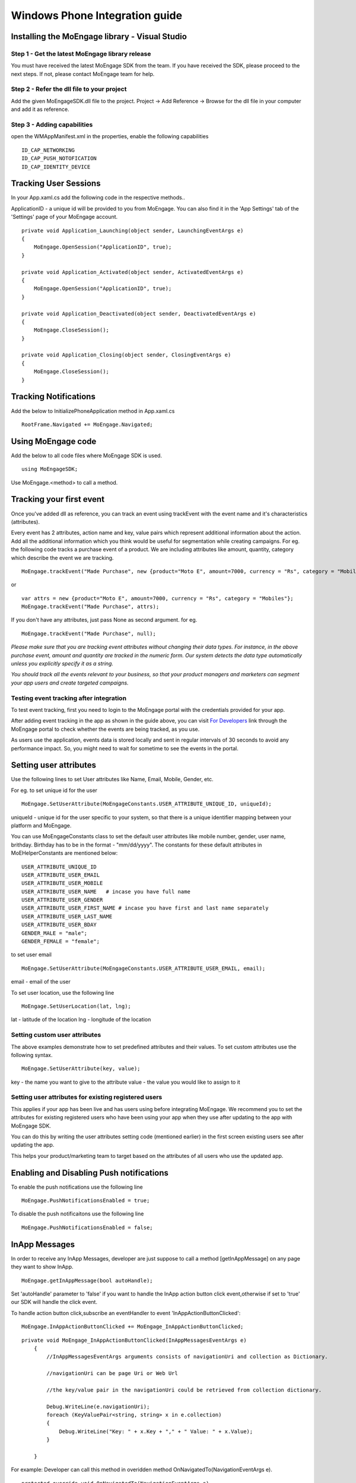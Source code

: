 
Windows Phone Integration guide
===============================

Installing the MoEngage library - Visual Studio
-----------------------------------------

Step 1 - Get the latest MoEngage library release
^^^^^^^^^^^^^^^^^^^^^^^^^^^^^^^^^^^^^^^^^^^^^^^^^

You must have received the latest MoEngage SDK from the team. If you have received the SDK, please proceed to the next steps. If not, please contact MoEngage team for help.

Step 2 - Refer the dll file to your project
^^^^^^^^^^^^^^^^^^^^^^^^^^^^^^^^^^^^^^^^^^^^^^^^^^^^^^

Add the given MoEngageSDK.dll file to the project. Project -> Add Reference -> Browse for the dll file in your computer and add it as reference.

Step 3 - Adding capabilities
^^^^^^^^^^^^^^^^^^^^^^^^^^^^^^^^^^^^^^^^^^^^^^^^^^^^
open the WMAppManifest.xml in the properties, enable the following capabilities

::

    ID_CAP_NETWORKING
    ID_CAP_PUSH_NOTOFICATION
    ID_CAP_IDENTITY_DEVICE

Tracking User Sessions
----------------------
In your App.xaml.cs add the following code in the respective methods..

ApplicationID - a unique id will be provided to you from MoEngage. You can also find it in the 'App Settings' tab of the 'Settings' page of your MoEngage account.

::

    private void Application_Launching(object sender, LaunchingEventArgs e)
    {               
        MoEngage.OpenSession("ApplicationID", true);
    }
    
    private void Application_Activated(object sender, ActivatedEventArgs e)
    {
        MoEngage.OpenSession("ApplicationID", true);
    }
    
    private void Application_Deactivated(object sender, DeactivatedEventArgs e)
    {
        MoEngage.CloseSession();
    }
    
    private void Application_Closing(object sender, ClosingEventArgs e)
    {
        MoEngage.CloseSession();
    }


Tracking Notifications
------------------------------------
Add the below to InitializePhoneApplication method in App.xaml.cs

::

    RootFrame.Navigated += MoEngage.Navigated;

Using MoEngage code 
-------------------------
Add the below to all code files where MoEngage SDK is used.

::

    using MoEngageSDK;
    
Use MoEngage.<method> to call a method.

Tracking your first event
-------------------------

Once you've added dll as reference, you can track an event using trackEvent with the event name and it's characteristics (attributes).

Every event has 2 attributes, action name and key, value pairs which represent additional information about the action. Add all the additional information which you think would be useful for segmentation while creating campaigns.
For eg. the following code tracks a purchase event of a product. We are including attributes like amount, quantity, category which describe the event we are tracking.

::

    MoEngage.trackEvent("Made Purchase", new {product="Moto E", amount=7000, currency = "Rs", category = "Mobiles"});

or

::

    var attrs = new {product="Moto E", amount=7000, currency = "Rs", category = "Mobiles"};
    MoEngage.trackEvent("Made Purchase", attrs);
    
    
If you don't have any attributes, just pass None as second argument. for eg.

::

    MoEngage.trackEvent("Made Purchase", null);
    

*Please make sure that you are tracking event attributes without changing their data types. For instance, in the above purchase event, amount and quantity are tracked in the numeric form. Our system detects the data type automatically unless you explicitly specify it as a string.*

*You should track all the events relevant to your business, so that your product managers and marketers can segment your app users and create targeted campaigns.*



Testing event tracking after integration
^^^^^^^^^^^^^^^^^^^^^^^^^^^^^^^^^^^^^^^^

To test event tracking, first you need to login to the MoEngage portal with the credentials provided for your app.

After adding event tracking in the app as shown in the guide above, you can visit `For Developers`_ link through the MoEngage portal to check whether the events are being tracked, as you use.

.. _For Developers: http://app.moengage.com/latestActivity

.. image:: images/11.png

As users use the application, events data is stored locally and sent in regular intervals of 30 seconds to avoid any performance impact. So, you might need to wait for sometime to see the events in the portal.




Setting user attributes
-------------------------

Use the following lines to set User attributes like Name, Email, Mobile, Gender, etc.

For eg. to set unique id for the user

::

    MoEngage.SetUserAttribute(MoEngageConstants.USER_ATTRIBUTE_UNIQUE_ID, uniqueId);
    
uniqueId - unique id for the user specific to your system, so that there is a unique identifier mapping between your platform and MoEngage.

You can use MoEngageConstants class to set the default user attributes like mobile number, gender, user name, brithday. Birthday has to be in the format - "mm/dd/yyyy". The constants for these default attributes in MoEHelperConstants are mentioned below:

::

    USER_ATTRIBUTE_UNIQUE_ID
    USER_ATTRIBUTE_USER_EMAIL
    USER_ATTRIBUTE_USER_MOBILE
    USER_ATTRIBUTE_USER_NAME   # incase you have full name 
    USER_ATTRIBUTE_USER_GENDER
    USER_ATTRIBUTE_USER_FIRST_NAME # incase you have first and last name separately
    USER_ATTRIBUTE_USER_LAST_NAME
    USER_ATTRIBUTE_USER_BDAY
    GENDER_MALE = "male";
    GENDER_FEMALE = "female";

to set user email

::

    MoEngage.SetUserAttribute(MoEngageConstants.USER_ATTRIBUTE_USER_EMAIL, email);
    
email - email of the user

To set user location, use the following line

::

    MoEngage.SetUserLocation(lat, lng);

lat - latitude of the location
lng - longitude of the location

Setting custom user attributes
^^^^^^^^^^^^^^^^^^^^^^^^^^^^^^^

The above examples demonstrate how to set predefined attributes and their values. To set custom attributes use the following syntax.

::

    MoEngage.SetUserAttribute(key, value);

key - the name you want to give to the attribute
value - the value you would like to assign to it


Setting user attributes for existing registered users
^^^^^^^^^^^^^^^^^^^^^^^^^^^^^^^^^^^^^^^^^^^^^^^^^^^^^

This applies if your app has been live and has users using before integrating MoEngage. We recommend you to set the attributes for existing registered users who
have been using your app when they use after updating to the app with MoEngage SDK.

You can do this by writing the user attributes setting code (mentioned earlier) in the first screen existing users see after updating the app.

This helps your product/marketing team to target based on the attributes of all users who use the updated app.


Enabling and Disabling Push notifications
-------------------------------------------------

To enable the push notifications use the following line

::

    MoEngage.PushNotificationsEnabled = true;

To disable the push notificaitons use the following line

::

    MoEngage.PushNotificationsEnabled = false;
    
InApp Messages
-------------------------------------------------

In order to receive any InApp Messages, developer are just suppose to call a method [getInAppMessage] on any page they want to show InApp.

::

    MoEngage.getInAppMessage(bool autoHandle);


Set 'autoHandle' parameter to 'false' if you want to handle the InApp action button click event,otherwise if set to 'true' our SDK will handle the click event.

To handle action button click,subscribe an eventHandler to event 'InAppActionButtonClicked':

::

    MoEngage.InAppActionButtonClicked += MoEngage_InAppActionButtonClicked;
 

::

    private void MoEngage_InAppActionButtonClicked(InAppMessagesEventArgs e)
        {
            //InAppMessagesEventArgs arguments consists of navigationUri and collection as Dictionary.
            
            //navigationUri can be page Uri or Web Url
            
            //the key/value pair in the navigationUri could be retrieved from collection dictionary.
            
            Debug.WriteLine(e.navigationUri); 
            foreach (KeyValuePair<string, string> x in e.collection)
            {
                Debug.WriteLine("Key: " + x.Key + "," + " Value: " + x.Value);
            }
            
        }


For example: 
Developer can call this method in overidden method OnNavigatedTo(NavigationEventArgs e).

::
    
    protected override void OnNavigatedTo(NavigationEventArgs e)
    {
        MoEngage.getInAppMessage(false);
    }
    



